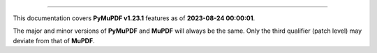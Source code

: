 ----

This documentation covers **PyMuPDF v1.23.1** features as of **2023-08-24 00:00:01**.

The major and minor versions of **PyMuPDF** and **MuPDF** will always be the same. Only the third qualifier (patch level) may deviate from that of **MuPDF**.

